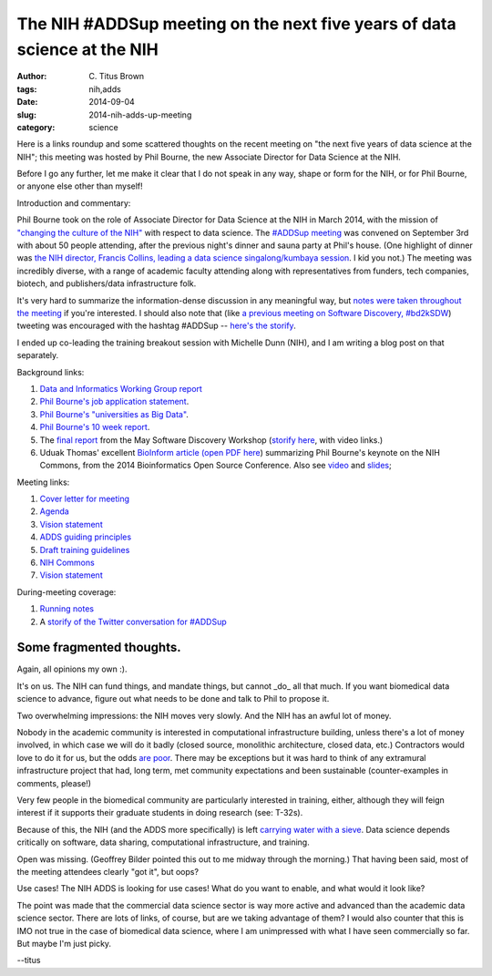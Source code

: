 The NIH #ADDSup meeting on the next five years of data science at the NIH
#########################################################################

:author: C\. Titus Brown
:tags: nih,adds
:date: 2014-09-04
:slug: 2014-nih-adds-up-meeting
:category: science

Here is a links roundup and some scattered thoughts on the recent
meeting on "the next five years of data science at the NIH"; this
meeting was hosted by Phil Bourne, the new Associate Director
for Data Science at the NIH.

Before I go any further, let me make it clear that I do not speak in
any way, shape or form for the NIH, or for Phil Bourne, or anyone
else other than myself!

Introduction and commentary:

Phil Bourne took on the role of Associate Director for Data Science at
the NIH in March 2014, with the mission of `"changing the culture of
the NIH"
<http://pebourne.wordpress.com/2014/05/17/ten-weeks-as-adds/>`__ with
respect to data science.  The `#ADDSup meeting
<http://bd2k.nih.gov/addsup_meeting.html>`__ was convened on September
3rd with about 50 people attending, after the previous night's dinner
and sauna party at Phil's house.  (One highlight of dinner was `the NIH
director, Francis Collins, leading a data science singalong/kumbaya
session
<https://twitter.com/mike_schatz/status/506963533645746176>`__.  I kid
you not.)  The meeting was incredibly diverse, with a range of
academic faculty attending along with representatives from funders,
tech companies, biotech, and publishers/data infrastructure folk.

It's very hard to summarize the information-dense discussion in any
meaningful way, but `notes were taken throughout the meeting
<https://docs.google.com/document/d/12V3icSNfwOgykIkrmfq8hGu6Mm_1RbZ0kgDfwInTEwk/edit#heading=h.iwxmy5mfh114>`__
if you're interested.  I should also note that (like `a previous meeting
on Software Discovery, #bd2kSDW
<https://storify.com/ctitusbrown/bd2ksdw>`__) tweeting was encouraged
with the hashtag #ADDSup -- `here's the storify
<https://storify.com/ctitusbrown/nih-addsup-meeting>`__.

I ended up co-leading the training breakout session with Michelle Dunn
(NIH), and I am writing a blog post on that separately.

Background links:

#. `Data and Informatics Working Group report <http://acd.od.nih.gov/diwg.htm>`__
#. `Phil Bourne's job application statement <http://pebourne.wordpress.com/2013/12/21/taking-on-the-role-of-associate-director-for-data-science-at-the-nih-my-original-vision-statement/>`__.
#. `Phil Bourne's "universities as Big Data" <http://pebourne.wordpress.com/2014/01/04/universities-as-big-data/>`__.
#. `Phil Bourne's 10 week report <http://pebourne.wordpress.com/2014/05/17/ten-weeks-as-adds/>`__.
#. The `final report <http://bd2k.nih.gov/pdf/Documents_for_ADDS_Data_Science_Meeting_software_discov_meeting_report.pdf>`__ from the May Software Discovery Workshop (`storify here <https://storify.com/ctitusbrown/bd2ksdw>`__, with video links.)
#. Uduak Thomas' excellent `BioInform article <http://www.genomeweb.com/informatics/bosc-keynote-highlights-nih-plan-create-common-framework-data-software-more>`__ `(open PDF here <http://bd2k.nih.gov/pdf/Documents_for_ADDS_Data_Science_Meeting_article_BOSC_keynote.pdf>`__) summarizing Phil Bourne's keynote on the NIH Commons, from the 2014 Bioinformatics Open Source Conference. Also see `video <http://video.open-bio.org/video/23/biomedical-research-as-an-open-digital-enterprise>`__ and `slides <http://www.slideshare.net/pebourne/bosc2014>`__;

Meeting links:

#. `Cover letter for meeting <http://bd2k.nih.gov/pdf/Documents_for_ADDS_Data_Science_Meeting_coverletter.pdf>`__
#. `Agenda <http://bd2k.nih.gov/pdf/Documents_for_ADDS_Data_Science_Meeting_agenda.pdf>`__
#. `Vision statement <http://bd2k.nih.gov/pdf/Documents_for_ADDS_Data_Science_Meeting_vision_statement.pdf>`__
#. `ADDS guiding principles <http://bd2k.nih.gov/pdf/Documents_for_ADDS_Data_Science_Meeting_ADDS_guiding_principles.pdf>`__
#. `Draft training guidelines <http://bd2k.nih.gov/pdf/Documents_for_ADDS_Data_Science_Meeting_draft_edu_training_workforce_dev.pdf>`__
#. `NIH Commons <http://bd2k.nih.gov/pdf/Documents_for_ADDS_Data_Science_Meeting_the_nih_commons.pdf>`__
#. `Vision statement <http://bd2k.nih.gov/pdf/Documents_for_ADDS_Data_Science_Meeting_vision_statement.pdf>`__

During-meeting coverage:

#. `Running notes <https://docs.google.com/document/d/12V3icSNfwOgykIkrmfq8hGu6Mm_1RbZ0kgDfwInTEwk/edit#heading=h.iwxmy5mfh114>`__
#. A `storify of the Twitter conversation for #ADDSup <https://storify.com/ctitusbrown/nih-addsup-meeting>`__

Some fragmented thoughts.
-------------------------

Again, all opinions my own :).

It's on us.  The NIH can fund things, and mandate things, but cannot
_do_ all that much.  If you want biomedical data science to advance, figure
out what needs to be done and talk to Phil to propose it.

Two overwhelming impressions: the NIH moves very slowly.  And the NIH has
an awful lot of money.

Nobody in the academic community is interested in computational
infrastructure building, unless there's a lot of money involved, in
which case we will do it badly (closed source, monolithic
architecture, closed data, etc.) Contractors would love to do it for
us, but the odds `are poor <https://cabig.nci.nih.gov/>`__.  There may
be exceptions but it was hard to think of any extramural
infrastructure project that had, long term, met community
expectations and been sustainable (counter-examples in comments, please!)

Very few people in the biomedical community are particularly
interested in training, either, although they will feign interest if
it supports their graduate students in doing research (see: T-32s).

Because of this, the NIH (and the ADDS more specifically) is left
`carrying water with a sieve
<http://en.wikipedia.org/wiki/Daughters_of_Danaus>`__.  Data science
depends critically on software, data sharing, computational
infrastructure, and training.

Open was missing.  (Geoffrey Bilder pointed this out to me midway
through the morning.)  That having been said, most of the meeting
attendees clearly "got it", but oops?

Use cases! The NIH ADDS is looking for use cases! What do you want to enable,
and what would it look like?

The point was made that the commercial data science sector is way more
active and advanced than the academic data science sector.  There are
lots of links, of course, but are we taking advantage of them?  I
would also counter that this is IMO not true in the case of biomedical
data science, where I am unimpressed with what I have seen
commercially so far.  But maybe I'm just picky.

--titus

